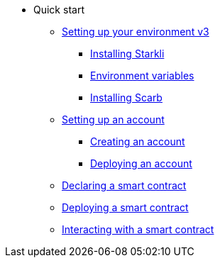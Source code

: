 * Quick start

** xref:environment_setup.adoc[Setting up your environment v3]
*** xref:environment_setup.adoc#installing_starkli[Installing Starkli]
*** xref:environment_setup.adoc#setting_environment_variables_for_starkli[Environment variables]
*** xref:environment_setup.adoc#installing_scarb[Installing Scarb]

** xref:set_up_an_account.adoc[Setting up an account]
*** xref:set_up_an_account.adoc#creating_an_account[Creating an account]
*** xref:set_up_an_account.adoc#deploying_an_account[Deploying an account]

** xref:declare_a_smart_contract.adoc[Declaring a smart contract]
** xref:deploy_a_smart_contract.adoc[Deploying a smart contract]
** xref:interact_with_a_smart_contract.adoc[Interacting with a smart contract]

